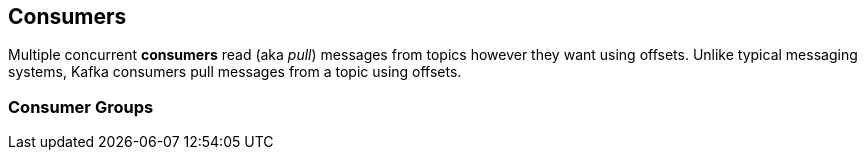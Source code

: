 == Consumers

Multiple concurrent *consumers* read (aka _pull_) messages from topics however they want using offsets. Unlike typical messaging systems, Kafka consumers pull messages from a topic using offsets.

=== [[consumer-group]] Consumer Groups
